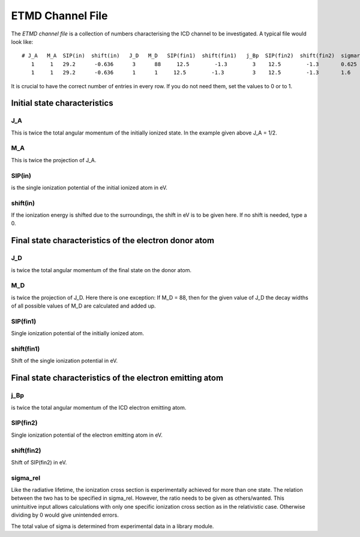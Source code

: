 


ETMD Channel File
================

The *ETMD channel file* is a collection of numbers characterising the
ICD channel to be investigated. A typical file would look like::

  # J_A   M_A  SIP(in)  shift(in)   J_D   M_D   SIP(fin1)  shift(fin1)   j_Bp  SIP(fin2)  shift(fin2)  sigmarel
     1     1   29.2      -0.636      3      88     12.5        -1.3        3    12.5        -1.3       0.625
     1     1   29.2      -0.636      1      1     12.5        -1.3         3    12.5        -1.3       1.6


It is crucial to have the correct number of entries in every row.
If you do not need them, set the values to 0 or to 1.



Initial state characteristics
-----------------------------

J_A
~~~
This is twice the total angular momentum of the initially ionized state.
In the example given above J_A = 1/2.

M_A
~~~
This is twice the projection of J_A.

SIP(in)
~~~~~~~
is the single ionization potential of the initial ionized atom in eV.

shift(in)
~~~~~~~~~
If the ionization energy is shifted due to the surroundings, the shift in eV is
to be given here. If no shift is needed, type a 0.


Final state characteristics of the electron donor atom
---------------------------------------------------------

J_D
~~~~
is twice the total angular momentum of the final state on the donor
atom.

M_D
~~~~
is twice the projection of J_D. Here there is one exception: If M_D = 88,
then for the given value of J_D the decay widths of all possible values of
M_D are calculated and added up.

SIP(fin1)
~~~~~~~~~
Single ionization potential of the initially ionized atom.

shift(fin1)
~~~~~~~~~~~
Shift of the single ionization potential in eV.



Final state characteristics of the electron emitting atom
---------------------------------------------------------

j_Bp
~~~~
is twice the total angular momentum of the ICD electron emitting atom.

SIP(fin2)
~~~~~~~~~
Single ionization potential of the electron emitting atom in eV.

shift(fin2)
~~~~~~~~~~~
Shift of SIP(fin2) in eV.

sigma_rel
~~~~~~~~~
Like the radiative lifetime, the ionization cross section is experimentally
achieved for more than one state. The relation between the two has to be
specified in sigma_rel. However, the ratio needs to be given as others/wanted.
This unintuitive input allows calculations with only one specific ionization
cross section as in the relativistic case. Otherwise dividing by 0 would give
unintended errors.

The total value of sigma is determined from experimental
data in a library module.

